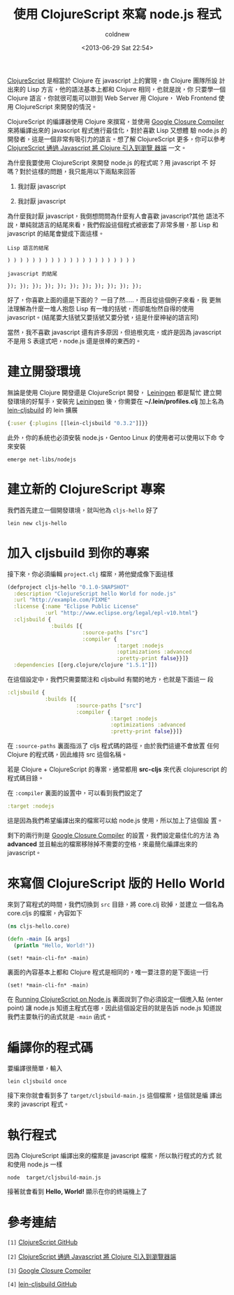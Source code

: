 #+TITLE: 使用 ClojureScript 來寫 node.js 程式
#+DATE: <2013-06-29 Sat 22:54>
#+UPDATED: <2013-06-29 Sat 22:54>
#+ABBRLINK: b226eee9
#+AUTHOR: coldnew
#+EMAIL: coldnew.tw@gmail.com
#+OPTIONS: num:nil
#+TAGS: clojurescript, nodejs
#+LANGUAGE: zh-tw
#+ALIAS: blog/2013/06-29_82531/index.html
#+ALIAS: blog/2013/06/29_82531.html

[[https://github.com/clojure/clojurescript/wiki/Differences-from-Clojure][ClojureScript]] 是相當於 Clojure 在 javascript 上的實現，由 Clojure 團隊所設
計出來的 Lisp 方言，他的語法基本上都和 Clojure 相同，也就是說，你
只要學一個 Clojure 語言，你就很可能可以辦到 Web Server 用 Clojure，
Web Frontend 使用 ClojureScript 來開發的情況。

ClojureScript 的編譯器使用 Clojure 來撰寫，並使用 [[https://developers.google.com/closure/compiler/?hl=zh-TW][Google Closure
Compiler]] 來將編譯出來的 javascript 程式進行最佳化，對於喜歡 Lisp 又想體
驗 node.js 的開發者，這是一個非常有吸引力的語言。想了解 ClojureScript
更多，你可以參考 [[http://www.infoq.com/cn/news/2011/08/clojurescript][ClojureScript 通過 Javascript 將 Clojure 引入到瀏覽
器端]] 一文。

為什麼我要使用 ClojureScript 來開發 node.js 的程式呢？用 javascript 不
好嗎？對於這樣的問題，我只能用以下兩點來回答

1. 我討厭 javascript

2. 我討厭 javascript

為什麼我討厭 javascript，我倒想問問為什麼有人會喜歡 javascript?其他
語法不說，單純就語言的結尾來看，我們假設這個程式被嵌套了非常多層，那
Lisp 和 javascript 的結尾會變成下面這樣。

#+BEGIN_EXAMPLE
Lisp 語言的結尾

) ) ) ) ) ) ) ) ) ) ) ) ) ) ) ) ) ) ) ) )

javascript 的結尾

}); }); }); }); }); }); }); }); }); }); });
#+END_EXAMPLE

好了，你喜歡上面的還是下面的？ 一目了然.....，而且從這個例子來看，我
更無法理解為什麼一堆人抱怨 Lisp 有一堆的括號，而卻能怡然自得的使用
javascript。(結尾要大括號又要括號又要分號，這是什麼神祕的語言阿)

當然，我不喜歡 javascript 還有許多原因，但追根究底，或許是因為
javascript 不是用 S 表達式吧，node.js 還是很棒的東西的。

* 建立開發環境

無論是使用 Clojure 開發還是 ClojureScript 開發， [[https://github.com/technomancy/leiningen][Leiningen]] 都是幫忙
建立開發環境的好幫手，安裝完  [[https://github.com/technomancy/leiningen][Leiningen]] 後，你需要在
*~/.lein/profiles.clj* 加上名為 [[https://github.com/emezeske/lein-cljsbuild][lein-cljsbuild]] 的 lein 擴展

#+BEGIN_SRC clojure
  {:user {:plugins [[lein-cljsbuild "0.3.2"]]}}
#+END_SRC

此外，你的系統也必須安裝 node.js，Gentoo Linux 的使用者可以使用以下命
令來安裝

: emerge net-libs/nodejs

* 建立新的 ClojureScript 專案

我們首先建立一個開發環境，就叫他為 ~cljs-hello~ 好了

: lein new cljs-hello

* 加入 cljsbuild 到你的專案

接下來，你必須編輯 ~project.clj~ 檔案，將他變成像下面這樣

#+BEGIN_SRC clojure
  (defproject cljs-hello "0.1.0-SNAPSHOT"
    :description "ClojureScript hello World for node.js"
    :url "http://example.com/FIXME"
    :license {:name "Eclipse Public License"
              :url "http://www.eclipse.org/legal/epl-v10.html"}
    :cljsbuild {
                :builds [{
                          :source-paths ["src"]
                          :compiler {
                                     :target :nodejs
                                     :optimizations :advanced
                                     :pretty-print false}}]}
    :dependencies [[org.clojure/clojure "1.5.1"]])
#+END_SRC

在這個設定中，我們只需要關注和 cljsbuild 有關的地方，也就是下面這一
段

#+BEGIN_SRC clojure
  :cljsbuild {
              :builds [{
                        :source-paths ["src"]
                        :compiler {
                                   :target :nodejs
                                   :optimizations :advanced
                                   :pretty-print false}}]}
#+END_SRC

在 ~:source-paths~ 裏面指派了 cljs 程式碼的路徑，由於我們這邊不會放置
任何 Clojure 的程式碼，因此維持 src 這個名稱。

若是 Clojure + ClojureScript 的專案，通常都用 *src-cljs* 來代表
clojurescript 的程式碼目錄。

在 ~:compiler~ 裏面的設置中，可以看到我們設定了

#+BEGIN_SRC clojure
  :target :nodejs
#+END_SRC

這是因為我們希望編譯出來的檔案可以給 node.js 使用，所以加上了這個設
置。

剩下的兩行則是 [[https://developers.google.com/closure/compiler/?hl=zh-TW][Google Closure Compiler]] 的設置，我們設定最佳化的方法
為 *advanced* 並且輸出的檔案移除掉不需要的空格，來最簡化編譯出來的 javascript。

* 來寫個 ClojureScript 版的 Hello World

來到了寫程式的時間，我們切換到 ~src~ 目錄，將 core.clj 砍掉，並建立
一個名為 core.cljs 的檔案，內容如下

#+BEGIN_SRC clojure
  (ns cljs-hello.core)
  
  (defn -main [& args]
    (println "Hello, World!"))
  
  (set! *main-cli-fn* -main)
#+END_SRC

裏面的內容基本上都和 Clojure 程式是相同的，唯一要注意的是下面這一行

: (set! *main-cli-fn* -main)

在 [[https://github.com/clojure/clojurescript/wiki/Quick-Start][Running ClojureScript on Node.js]] 裏面說到了你必須設定一個進入點
(enter point) 讓 node.js 知道主程式在哪，因此這個設定目的就是告訴
node.js 知道說我們主要執行的函式就是 ~-main~ 函式。

* 編譯你的程式碼

要編譯很簡單，輸入

: lein cljsbuild once

接下來你就會看到多了 ~target/cljsbuild-main.js~ 這個檔案，這個就是編
譯出來的 javascript 程式。

* 執行程式

因為 ClojureScript 編譯出來的檔案是 javascript 檔案，所以執行程式的方式
就和使用 node.js 一樣

: node  target/cljsbuild-main.js

接著就會看到 *Hello, World!* 顯示在你的終端機上了

* 參考連結

~[1]~ [[https://github.com/clojure/clojurescript/][ClojureScript GitHub]]

~[2]~ [[http://www.infoq.com/cn/news/2011/08/clojurescript][ClojureScript 通過 Javascript 將 Clojure 引入到瀏覽器端]]

~[3]~ [[https://developers.google.com/closure/compiler/?hl=zh-TW][Google Closure Compiler]]

~[4]~ [[https://github.com/emezeske/lein-cljsbuild][lein-cljsbuild GitHub]]
